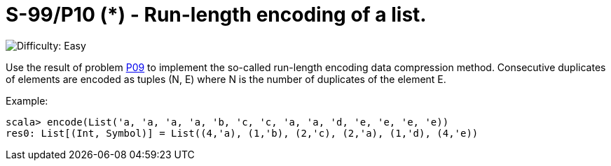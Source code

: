= S-99/P10 (*) -  Run-length encoding of a list.

image::https://img.shields.io/badge/difficulty-easy-brightgreen?style=for-the-badge[Difficulty: Easy]

Use the result of problem link:../problem09/[P09] to implement the so-called run-length encoding data compression method. Consecutive duplicates of elements are encoded as tuples (N, E) where N is the number of duplicates of the element E. 

.Example:
[caption=""]
====
```scala
scala> encode(List('a, 'a, 'a, 'a, 'b, 'c, 'c, 'a, 'a, 'd, 'e, 'e, 'e, 'e))
res0: List[(Int, Symbol)] = List((4,'a), (1,'b), (2,'c), (2,'a), (1,'d), (4,'e))
```
====

